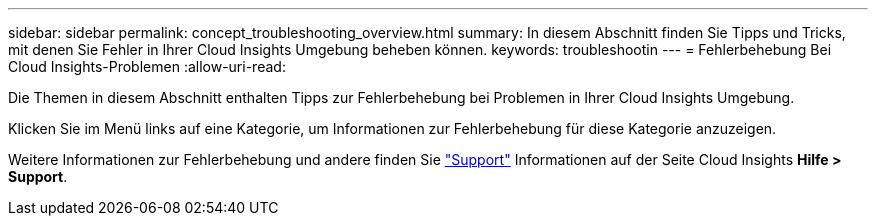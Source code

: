 ---
sidebar: sidebar 
permalink: concept_troubleshooting_overview.html 
summary: In diesem Abschnitt finden Sie Tipps und Tricks, mit denen Sie Fehler in Ihrer Cloud Insights Umgebung beheben können. 
keywords: troubleshootin 
---
= Fehlerbehebung Bei Cloud Insights-Problemen
:allow-uri-read: 


[role="lead"]
Die Themen in diesem Abschnitt enthalten Tipps zur Fehlerbehebung bei Problemen in Ihrer Cloud Insights Umgebung.

Klicken Sie im Menü links auf eine Kategorie, um Informationen zur Fehlerbehebung für diese Kategorie anzuzeigen.

Weitere Informationen zur Fehlerbehebung und andere finden Sie link:concept_requesting_support.html["Support"] Informationen auf der Seite Cloud Insights *Hilfe > Support*.
